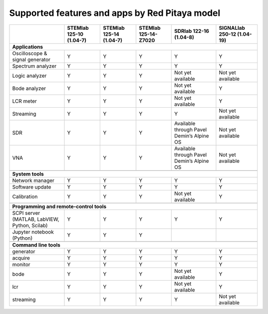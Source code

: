 .. _supportedFeaturesAndApps:

###############################################
Supported features and apps by Red Pitaya model
###############################################

+--------------------------------------+-----------------------------+-----------------------------+-----------------------------+--------------------------------------------+----------------------------+
|                                      | STEMlab 125-10 (1.04-7)     | STEMlab  125-14 (1.04-7)    | STEMlab  125-14-Z7020       | SDRlab  122-16 (1.04-8)                    | SIGNALlab 250-12 (1.04-19) |
+======================================+=============================+=============================+=============================+============================================+============================+
| **Applications**                                                                                                                                                                                         |
+--------------------------------------+-----------------------------+-----------------------------+-----------------------------+--------------------------------------------+----------------------------+
|   Oscilloscope & signal generator    |   Y                         |   Y                         |   Y                         |   Y                                        |   Y                        |
+--------------------------------------+-----------------------------+-----------------------------+-----------------------------+--------------------------------------------+----------------------------+
|   Spectrum analyzer                  |   Y                         |   Y                         |   Y                         |   Y                                        |   Y                        |
+--------------------------------------+-----------------------------+-----------------------------+-----------------------------+--------------------------------------------+----------------------------+
|   Logic analyzer                     |   Y                         |   Y                         |   Y                         |   Not yet available                        |   Not yet available        |
+--------------------------------------+-----------------------------+-----------------------------+-----------------------------+--------------------------------------------+----------------------------+
|   Bode analyzer                      |   Y                         |   Y                         |   Y                         |   Not yet available                        |   Y                        |
+--------------------------------------+-----------------------------+-----------------------------+-----------------------------+--------------------------------------------+----------------------------+
|   LCR meter                          |   Y                         |   Y                         |   Y                         |   Not yet available                        |   Y                        |
+--------------------------------------+-----------------------------+-----------------------------+-----------------------------+--------------------------------------------+----------------------------+
|   Streaming                          |   Y                         |   Y                         |   Y                         |   Y                                        |   Not yet available        |
+--------------------------------------+-----------------------------+-----------------------------+-----------------------------+--------------------------------------------+----------------------------+
|   SDR                                |   Y                         |   Y                         |   Y                         |   Available through Pavel Demin’s Alpine OS|   Not yet available        |
+--------------------------------------+-----------------------------+-----------------------------+-----------------------------+--------------------------------------------+----------------------------+
|   VNA                                |   Y                         |   Y                         |   Y                         |   Available through Pavel Demin’s Alpine OS|   Not yet available        |
+--------------------------------------+-----------------------------+-----------------------------+-----------------------------+--------------------------------------------+----------------------------+
|                                                                                                                                                                                                          |
+--------------------------------------+-----------------------------+-----------------------------+-----------------------------+--------------------------------------------+----------------------------+
| **System tools**                                                                                                                                                                                         |
+--------------------------------------+-----------------------------+-----------------------------+-----------------------------+--------------------------------------------+----------------------------+
|   Network manager                    |   Y                         |   Y                         |   Y                         |   Y                                        |   Y                        |
+--------------------------------------+-----------------------------+-----------------------------+-----------------------------+--------------------------------------------+----------------------------+
|   Software update                    |   Y                         |   Y                         |   Y                         |   Y                                        |   Y                        |
+--------------------------------------+-----------------------------+-----------------------------+-----------------------------+--------------------------------------------+----------------------------+
|   Calibration                        |   Y                         |   Y                         |   Y                         |   Not yet available                        |   Y                        |
+--------------------------------------+-----------------------------+-----------------------------+-----------------------------+--------------------------------------------+----------------------------+
|                                                                                                                                                                                                          |
+--------------------------------------+-----------------------------+-----------------------------+-----------------------------+--------------------------------------------+----------------------------+
| **Programming and remote-control tools**                                                                                                                                                                 |
+--------------------------------------+-----------------------------+-----------------------------+-----------------------------+--------------------------------------------+----------------------------+
|   SCPI server (MATLAB, LabVIEW,      |                             |                             |                             |                                            |                            |
|   Python, Scilab)                    |   Y                         |   Y                         |   Y                         |   Y                                        |   Y                        |
+--------------------------------------+-----------------------------+-----------------------------+-----------------------------+--------------------------------------------+----------------------------+
|   Jupyter notebook (Python)          |   Y                         |   Y                         |   Y                         |                                            |                            |
+--------------------------------------+-----------------------------+-----------------------------+-----------------------------+--------------------------------------------+----------------------------+
|                                                                                                                                                                                                          |
+--------------------------------------+-----------------------------+-----------------------------+-----------------------------+--------------------------------------------+----------------------------+
| **Command line tools**                                                                                                                                                                                   |
+--------------------------------------+-----------------------------+-----------------------------+-----------------------------+--------------------------------------------+----------------------------+
|   generator                          |   Y                         |   Y                         |   Y                         |   Y                                        |   Y                        |
+--------------------------------------+-----------------------------+-----------------------------+-----------------------------+--------------------------------------------+----------------------------+
|   acquire                            |   Y                         |   Y                         |   Y                         |   Y                                        |   Y                        |
+--------------------------------------+-----------------------------+-----------------------------+-----------------------------+--------------------------------------------+----------------------------+
|   monitor                            |   Y                         |   Y                         |   Y                         |   Y                                        |   Y                        |
+--------------------------------------+-----------------------------+-----------------------------+-----------------------------+--------------------------------------------+----------------------------+
|   bode                               |   Y                         |   Y                         |   Y                         |   Not yet available                        |   Y                        |
+--------------------------------------+-----------------------------+-----------------------------+-----------------------------+--------------------------------------------+----------------------------+
|   lcr                                |   Y                         |   Y                         |   Y                         |   Not yet available                        |   Y                        |
+--------------------------------------+-----------------------------+-----------------------------+-----------------------------+--------------------------------------------+----------------------------+
|   streaming                          |   Y                         |   Y                         |   Y                         |   Y                                        |   Not yet available        |
+--------------------------------------+-----------------------------+-----------------------------+-----------------------------+--------------------------------------------+----------------------------+



